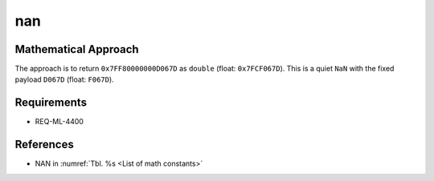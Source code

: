nan
~~~

.. c:autodoc:: ../libm/mathd/nand.c

Mathematical Approach
^^^^^^^^^^^^^^^^^^^^^

The approach is to return ``0x7FF80000000D067D`` as ``double`` (float: ``0x7FCF067D``). This is a quiet ``NaN`` with the fixed payload ``D067D`` (float: ``F067D``).

Requirements
^^^^^^^^^^^^

* REQ-ML-4400

References
^^^^^^^^^^

* NAN in :numref:`Tbl. %s <List of math constants>`
